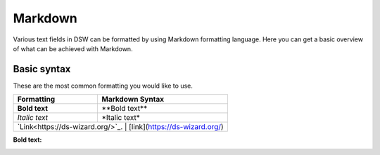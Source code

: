 Markdown
=========

Various text fields in DSW can be formatted by using Markdown formatting language. Here you can get a basic overview of what can be achieved with Markdown.

Basic syntax
--------

These are the most common formatting you would like to use.

=========                                  ===============
Formattig                                  Markdown Syntax    
=========                                  ===============
**Bold text**                              \*\*Bold text\*\*
*Italic text*                              \*Italic text\*
`Link<https://ds-wizard.org/>`_.           [link](https://ds-wizard.org/)
================================           ==============================


+----------------------------------+--------------------------------+
| Formatting                       | Markdown Syntax                |
+==================================+================================+
| **Bold text**                    | \*\*Bold text\*\*              |
+----------------------------------+--------------------------------+
| *Italic text*                    | \*Italic text\*                |
+----------------------------------+--------------------------------+
| `Link<https://ds-wizard.org/>`_. | [link](https://ds-wizard.org/) |
+-----------------------------+-------------------------------------+


:**Bold text**:
